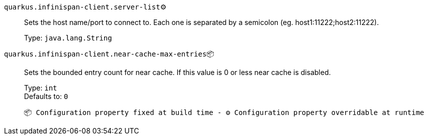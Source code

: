 
`quarkus.infinispan-client.server-list`⚙️:: Sets the host name/port to connect to. Each one is separated by a semicolon (eg. host1:11222;host2:11222).
+
Type: `java.lang.String` +



`quarkus.infinispan-client.near-cache-max-entries`📦:: Sets the bounded entry count for near cache. If this value is 0 or less near cache is disabled.
+
Type: `int` +
Defaults to: `0` +



 📦 Configuration property fixed at build time - ⚙️️ Configuration property overridable at runtime 

